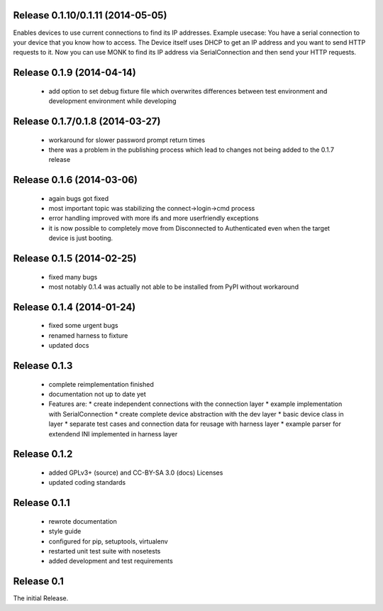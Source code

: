 Release 0.1.10/0.1.11 (2014-05-05)
==================================

Enables devices to use current connections to find its IP addresses. Example
usecase: You have a serial connection to your device that you know how to
access. The Device itself uses DHCP to get an IP address and you want to send
HTTP requests to it. Now you can use MONK to find its IP address via
SerialConnection and then send your HTTP requests.

Release 0.1.9 (2014-04-14)
==========================

 * add option to set debug fixture file which overwrites differences between
   test environment and development environment while developing

Release 0.1.7/0.1.8 (2014-03-27)
================================

 * workaround for slower password prompt return times
 * there was a problem in the publishing process which lead to changes not
   being added to the 0.1.7 release

Release 0.1.6 (2014-03-06)
==========================

 * again bugs got fixed
 * most important topic was stabilizing the connect->login->cmd process
 * error handling improved with more ifs and more userfriendly exceptions
 * it is now possible to completely move from Disconnected to Authenticated
   even when the target device is just booting.

Release 0.1.5 (2014-02-25)
==========================

 * fixed many bugs
 * most notably 0.1.4 was actually not able to be installed from PyPI without
   workaround

Release 0.1.4 (2014-01-24)
==========================

 * fixed some urgent bugs
 * renamed harness to fixture
 * updated docs

Release 0.1.3
=============

 * complete reimplementation finished
 * documentation not up to date yet
 * Features are:
   * create independent connections with the connection layer
   * example implementation with SerialConnection
   * create complete device abstraction with the dev layer
   * basic device class in layer
   * separate test cases and connection data for reusage with harness layer
   * example parser for extendend INI implemented in harness layer

Release 0.1.2
=============

 * added GPLv3+ (source) and CC-BY-SA 3.0 (docs) Licenses
 * updated coding standards

Release 0.1.1
=============

 * rewrote documentation
 * style guide
 * configured for pip, setuptools, virtualenv
 * restarted unit test suite with nosetests
 * added development and test requirements



Release 0.1
===========

The initial Release.
